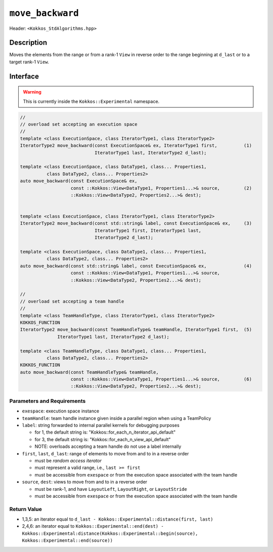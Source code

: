 
``move_backward``
=================

Header: ``<Kokkos_StdAlgorithms.hpp>``

Description
-----------

Moves the elements from the range or from a rank-1 ``View`` in reverse order
to the range beginning at ``d_last`` or to a target rank-1 ``View``.

Interface
---------

.. warning:: This is currently inside the ``Kokkos::Experimental`` namespace.


.. code-block:: cpp

   //
   // overload set accepting an execution space
   //
   template <class ExecutionSpace, class IteratorType1, class IteratorType2>
   IteratorType2 move_backward(const ExecutionSpace& ex, IteratorType1 first,          (1)
                               IteratorType1 last, IteratorType2 d_last);

   template <class ExecutionSpace, class DataType1, class... Properties1,
             class DataType2, class... Properties2>
   auto move_backward(const ExecutionSpace& ex,
                      const ::Kokkos::View<DataType1, Properties1...>& source,         (2)
                      ::Kokkos::View<DataType2, Properties2...>& dest);


   template <class ExecutionSpace, class IteratorType1, class IteratorType2>
   IteratorType2 move_backward(const std::string& label, const ExecutionSpace& ex,     (3)
                               IteratorType1 first, IteratorType1 last,
                               IteratorType2 d_last);

   template <class ExecutionSpace, class DataType1, class... Properties1,
             class DataType2, class... Properties2>
   auto move_backward(const std::string& label, const ExecutionSpace& ex,              (4)
                      const ::Kokkos::View<DataType1, Properties1...>& source,
                      ::Kokkos::View<DataType2, Properties2...>& dest);

   //
   // overload set accepting a team handle
   //
   template <class TeamHandleType, class IteratorType1, class IteratorType2>
   KOKKOS_FUNCTION
   IteratorType2 move_backward(const TeamHandleType& teamHandle, IteratorType1 first,  (5)
                 IteratorType1 last, IteratorType2 d_last);

   template <class TeamHandleType, class DataType1, class... Properties1,
             class DataType2, class... Properties2>
   KOKKOS_FUNCTION
   auto move_backward(const TeamHandleType& teamHandle,
                      const ::Kokkos::View<DataType1, Properties1...>& source,         (6)
                      ::Kokkos::View<DataType2, Properties2...>& dest);


Parameters and Requirements
~~~~~~~~~~~~~~~~~~~~~~~~~~~

- ``exespace``: execution space instance

- ``teamHandle``: team handle instance given inside a parallel region when using a TeamPolicy

- ``label``: string forwarded to internal parallel kernels for debugging purposes

  - for 1, the default string is: "Kokkos::for_each_n_iterator_api_default"

  - for 3, the default string is: "Kokkos::for_each_n_view_api_default"

  - NOTE: overloads accepting a team handle do not use a label internally

- ``first``, ``last``, ``d_last``: range of elements to move from and to in a reverse order

  - must be *random access iterator*

  - must represent a valid range, i.e., ``last >= first``

  - must be accessible from ``exespace`` or from the execution space associated with the team handle

- ``source``, ``dest``: views to move from and to in a reverse order

  - must be rank-1, and have ``LayoutLeft``, ``LayoutRight``, or ``LayoutStride``

  - must be accessible from ``exespace`` or from the execution space associated with the team handle


Return Value
~~~~~~~~~~~~

- 1,3,5: an iterator equal to ``d_last - Kokkos::Experimental::distance(first, last)``

- 2,4,6: an iterator equal to
  ``Kokkos::Experimental::end(dest) -
  Kokkos::Experimental:distance(Kokkos::Experimental::begin(source), Kokkos::Experimental::end(source))``

